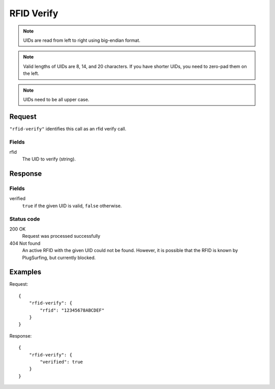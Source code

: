 .. highlight:: js

.. _calls-rfidverify-docs:

RFID Verify
===========

.. note:: UIDs are read from left to right using big-endian format.

.. note:: Valid lengths of UIDs are 8, 14, and 20 characters.
          If you have shorter UIDs, you need to zero-pad them on the left.

.. note:: UIDs need to be all upper case.

Request
-------

``"rfid-verify"`` identifies this call as an rfid verify call.

Fields
~~~~~~

rfid
    The UID to verify (string).

Response
--------

Fields
~~~~~~

verified
    ``true`` if the given UID is valid, ``false`` otherwise.

Status code
~~~~~~~~~~~

200 OK
    Request was processed successfully
404 Not found
    An active RFID with the given UID could not be found.
    However, it is possible that the RFID is known by PlugSurfing, but currently blocked.

Examples
--------

Request::

    {
        "rfid-verify": {
            "rfid": "12345678ABCDEF"
        }
    }

Response::

    {
        "rfid-verify": {
            "verified": true
        }
    }

